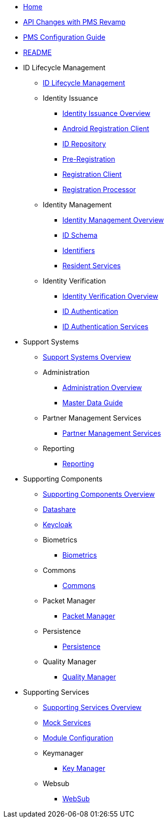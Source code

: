 * xref:index.adoc[Home]
* xref:api-changes-with-pms-revamp.adoc[API Changes with PMS Revamp]
* xref:pms-configuration-guide.adoc[PMS Configuration Guide]
* xref:README.adoc[README]

* ID Lifecycle Management
** xref:id-lifecycle-management/README.adoc[ID Lifecycle Management]
** Identity Issuance
*** xref:id-lifecycle-management/identity-issuance/README.adoc[Identity Issuance Overview]
*** xref:id-lifecycle-management/identity-issuance/android-registration-client/README.adoc[Android Registration Client]
*** xref:id-lifecycle-management/identity-issuance/id-repository/README.adoc[ID Repository]
*** xref:id-lifecycle-management/identity-issuance/pre-registration/README.adoc[Pre-Registration]
*** xref:id-lifecycle-management/identity-issuance/registration-client/README.adoc[Registration Client]
*** xref:id-lifecycle-management/identity-issuance/registration-processor/README.adoc[Registration Processor]
** Identity Management
*** xref:id-lifecycle-management/identity-management/README.adoc[Identity Management Overview]
*** xref:id-lifecycle-management/identity-management/id-schema.adoc[ID Schema]
*** xref:id-lifecycle-management/identity-management/identifiers.adoc[Identifiers]
*** xref:id-lifecycle-management/identity-management/resident-services/README.adoc[Resident Services]
** Identity Verification
*** xref:id-lifecycle-management/identity-verification/README.adoc[Identity Verification Overview]
*** xref:id-lifecycle-management/identity-verification/id-authentication.adoc[ID Authentication]
*** xref:id-lifecycle-management/identity-verification/id-authentication-services/README.adoc[ID Authentication Services]

* Support Systems
** xref:id-lifecycle-management/support-systems/README.adoc[Support Systems Overview]
** Administration
*** xref:id-lifecycle-management/support-systems/administration/README.adoc[Administration Overview]
*** xref:id-lifecycle-management/support-systems/administration/masterdata-guide.adoc[Master Data Guide]
** Partner Management Services
*** xref:id-lifecycle-management/support-systems/partner-management-services/README.adoc[Partner Management Services]
** Reporting
*** xref:id-lifecycle-management/support-systems/reporting/README.adoc[Reporting]

* Supporting Components
** xref:id-lifecycle-management/supporting-components/README.adoc[Supporting Components Overview]
** xref:id-lifecycle-management/supporting-components/datashare.adoc[Datashare]
** xref:id-lifecycle-management/supporting-components/keycloak.adoc[Keycloak]
** Biometrics
*** xref:id-lifecycle-management/supporting-components/biometrics/README.adoc[Biometrics]
** Commons
*** xref:id-lifecycle-management/supporting-components/commons/README.adoc[Commons]
** Packet Manager
*** xref:id-lifecycle-management/supporting-components/packet-manager/README.adoc[Packet Manager]
** Persistence
*** xref:id-lifecycle-management/supporting-components/persistence/README.adoc[Persistence]
** Quality Manager
*** xref:id-lifecycle-management/supporting-components/quality-manager/README.adoc[Quality Manager]

* Supporting Services
** xref:id-lifecycle-management/supporting-services/README.adoc[Supporting Services Overview]
** xref:id-lifecycle-management/supporting-services/mock-services.adoc[Mock Services]
** xref:id-lifecycle-management/supporting-services/module-configuration.adoc[Module Configuration]
** Keymanager
*** xref:id-lifecycle-management/supporting-services/keymanager/README.adoc[Key Manager]
** Websub
*** xref:id-lifecycle-management/supporting-services/websub/README.adoc[WebSub]
